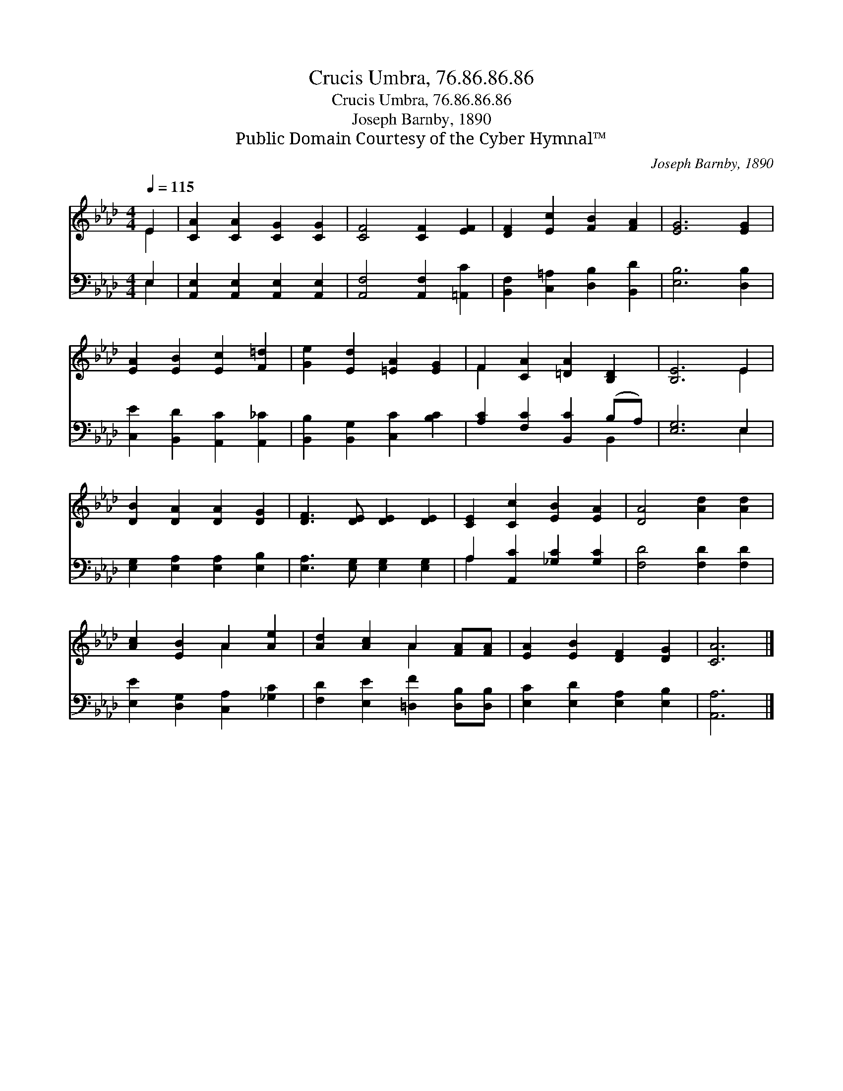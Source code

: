 X:1
T:Crucis Umbra, 76.86.86.86
T:Crucis Umbra, 76.86.86.86
T:Joseph Barnby, 1890
T:Public Domain Courtesy of the Cyber Hymnal™
C:Joseph Barnby, 1890
Z:Public Domain
Z:Courtesy of the Cyber Hymnal™
%%score ( 1 2 ) ( 3 4 )
L:1/8
Q:1/4=115
M:4/4
K:Ab
V:1 treble 
V:2 treble 
V:3 bass 
V:4 bass 
V:1
 E2 | [CA]2 [CA]2 [CG]2 [CG]2 | [CF]4 [CF]2 [EF]2 | [DF]2 [Ec]2 [FB]2 [FA]2 | [EG]6 [EG]2 | %5
 [EA]2 [EB]2 [Ec]2 [F=d]2 | [Ge]2 [Ed]2 [=EA]2 [EG]2 | F2 [CA]2 [=DA]2 [B,D]2 | [B,E]6 E2 | %9
 [DB]2 [DA]2 [DA]2 [DG]2 | [DF]3 [DE] [DE]2 [DE]2 | [CE]2 [Cc]2 [EB]2 [EA]2 | [DA]4 [Ad]2 [Ad]2 | %13
 [Ac]2 [EB]2 A2 [Ae]2 | [Ad]2 [Ac]2 A2 [FA][FA] | [EA]2 [EB]2 [DF]2 [DG]2 | [CA]6 |] %17
V:2
 E2 | x8 | x8 | x8 | x8 | x8 | x8 | F2 x6 | x6 E2 | x8 | x8 | x8 | x8 | x4 A2 x2 | x4 A2 x2 | x8 | %16
 x6 |] %17
V:3
 E,2 | [A,,E,]2 [A,,E,]2 [A,,E,]2 [A,,E,]2 | [A,,F,]4 [A,,F,]2 [=A,,C]2 | %3
 [B,,F,]2 [C,=A,]2 [D,B,]2 [B,,D]2 | [E,B,]6 [D,B,]2 | [C,E]2 [B,,D]2 [A,,C]2 [A,,_C]2 | %6
 [B,,B,]2 [B,,G,]2 [C,C]2 [B,C]2 | [A,C]2 [F,C]2 [B,,C]2 (B,A,) | [E,G,]6 E,2 | %9
 [E,G,]2 [E,A,]2 [E,A,]2 [E,B,]2 | [E,A,]3 [E,G,] [E,G,]2 [E,G,]2 | A,2 [A,,C]2 [_G,C]2 [G,C]2 | %12
 [F,D]4 [F,D]2 [F,D]2 | [E,E]2 [D,G,]2 [C,A,]2 [_G,C]2 | [F,D]2 [E,E]2 [=D,F]2 [D,B,][D,B,] | %15
 [E,C]2 [E,D]2 [E,A,]2 [E,B,]2 | [A,,A,]6 |] %17
V:4
 E,2 | x8 | x8 | x8 | x8 | x8 | x8 | x6 B,,2 | x6 E,2 | x8 | x8 | A,2 x6 | x8 | x8 | x8 | x8 | %16
 x6 |] %17

